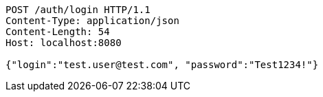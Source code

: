 [source,http,options="nowrap"]
----
POST /auth/login HTTP/1.1
Content-Type: application/json
Content-Length: 54
Host: localhost:8080

{"login":"test.user@test.com", "password":"Test1234!"}
----